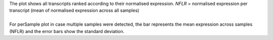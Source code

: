 | The plot shows all transcripts ranked according to their normalised expression. *NFLR* = normalised expression per transcript (mean of normalised expression across all samples)
|
| For perSample plot in case multiple samples were detected, the bar represents the mean expression across samples (NFLR) and the error bars show the standard deviation.
